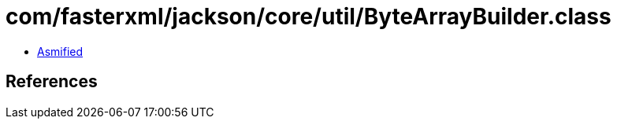 = com/fasterxml/jackson/core/util/ByteArrayBuilder.class

 - link:ByteArrayBuilder-asmified.java[Asmified]

== References

